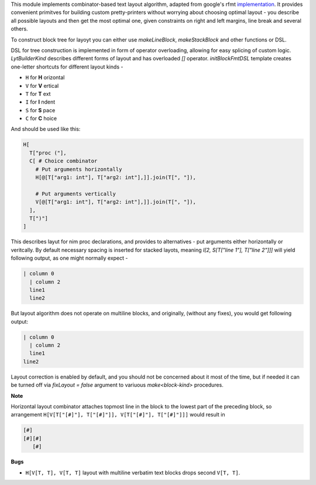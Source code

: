 This module implements combinator-based text layout algorithm, adapted from
google's rfmt `implementation <https://github.com/google/rfmt>`_. It
provides convenient primitves for building custom pretty-printers without
worrying about choosing optimal layout - you describe all possible layouts
and then get the most optimal one, given constraints on right and left
margins, line break and several others.

To construct block tree for layoyt you can either use `makeLineBlock`,
`makeStackBlock` and other functions or DSL.

DSL for tree construction is implemented in form of operator overloading,
allowing for easy splicing of custom logic. `LytBuilderKind` describes
different forms of layout and has overloaded `[]` operator.
`initBlockFmtDSL` template creates one-letter shortcuts for different
layout kinds -

- ``H`` for **H** orizontal
- ``V`` for **V** ertical
- ``T`` for **T** ext
- ``I`` for **I** ndent
- ``S`` for **S** pace
- ``C`` for **C** hoice

And should be used like this:

.. code-block:: nim

    H[
      T["proc ("],
      C[ # Choice combinator
        # Put arguments horizontally
        H[@[T["arg1: int"], T["arg2: int"],]].join(T[", "]),

        # Put arguments vertically
        V[@[T["arg1: int"], T["arg2: int"],]].join(T[", "]),
      ],
      T[")"]
    ]

This describes layut for nim proc declarations, and provides to
alternatives - put arguments either horizontally or veritcally. By default
necessary spacing is inserted for stacked layots, meaning `I[2, S[T["line
1"], T["line 2"]]]` will yield following output, as one might normally
expect -

.. code-block::

   | column 0
     | column 2
     line1
     line2

But layout algorithm does not operate on multiline blocks, and originally,
(without any fixes), you would get following output:

.. code-block::

   | column 0
     | column 2
     line1
   line2

Layout correction is enabled by default, and you should not be concerned
about it most of the time, but if needed it can be turned off via
`fixLayout = false` argument to variuous `make<block-kind>` procedures.

**Note**

Horizontal layout combinator attaches topmost line in the block to the
lowest part of the preceding block, so arrangement ``H[V[T["[#]"],
T["[#]"]], V[T["[#]"], T["[#]"]]]`` would result in

.. code-block ::

  [#]
  [#][#]
     [#]

**Bugs**

- ``H[V[T, T], V[T, T]`` layout with multiline verbatim text blocks drops
  second ``V[T, T]``.
